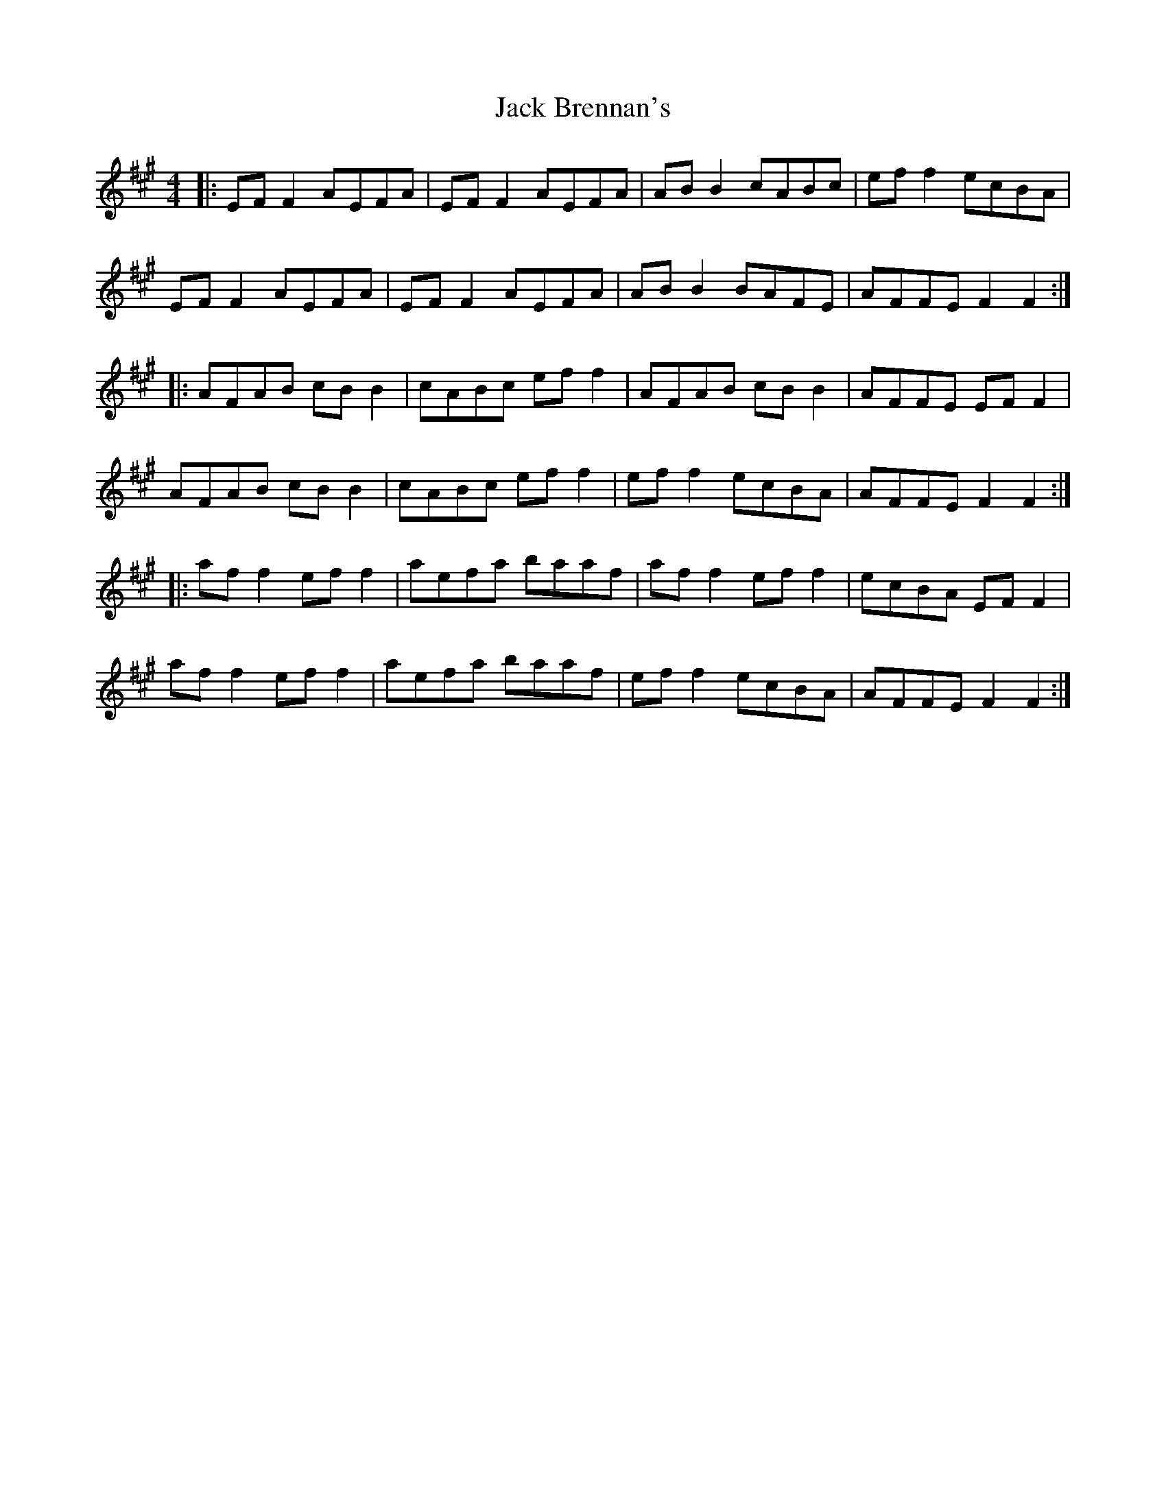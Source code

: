 X: 19304
T: Jack Brennan's
R: reel
M: 4/4
K: Amajor
|:EF F2 AEFA|EF F2 AEFA|AB B2 cABc|ef f2 ecBA|
EF F2 AEFA|EF F2 AEFA|AB B2 BAFE|AFFE F2 F2:|
|:AFAB cB B2|cABc ef f2|AFAB cB B2|AFFE EF F2|
AFAB cB B2|cABc ef f2|ef f2 ecBA|AFFE F2 F2:|
|:af f2 ef f2|aefa baaf|af f2 ef f2|ecBA EF F2|
af f2 ef f2|aefa baaf|ef f2 ecBA|AFFE F2 F2:|

